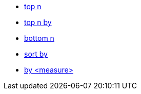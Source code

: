 * xref:top-n[top n]
* xref:top-n-by[top n by]
* xref:bottom-n[bottom n]
* xref:sort-by[sort by]
* xref:by[by <measure>]
